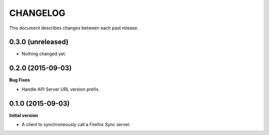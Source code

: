 CHANGELOG
#########

This document describes changes between each past release.


0.3.0 (unreleased)
==================

- Nothing changed yet.


0.2.0 (2015-09-03)
==================

**Bug Fixes**

- Handle API Server URL version prefix.


0.1.0 (2015-09-03)
==================

**Initial version**

- A client to synchroneously call a Firefox Sync server.
